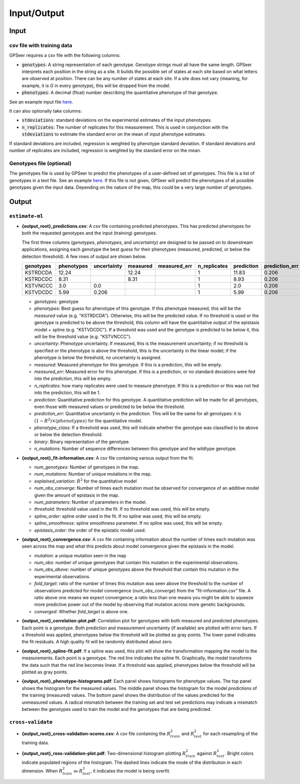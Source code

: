 Input/Output
============

Input
-----

csv file with training data
...........................

GPSeer requires a csv file with the following columns:

* :code:`genotypes`: A string representation of each genotype. Genotype strings
  must all have the same length.  GPSeer interprets each position in the string
  as a site.  It builds the possible set of states at each site based on what
  letters are observed at position.  There can be any number of states at each
  site. If a site does not vary (meaning, for example, it is `G` in every
  genotype), this will be dropped from the model.
* :code:`phenotypes`: A decimal (float) number describing the quantitative
  phenotype of that genotype.

See an example input file `here <https://github.com/harmslab/gpseer/raw/master/examples/example-full.csv>`_.

It can also optionally take columns:

* :code:`stdeviations`: standard deviations on the experimental estimates of the
  input phenotypes.
* :code:`n_replicates`: The number of replicates for this measurement.  This is
  used in conjunction with the :code:`stdeviations` to estimate the standard
  error on the mean of input phenotype estimates.

If standard deviations are included, regression is weighted by phenotype standard
deviation.  If standard deviations and number of replicates are included,
regression is weighted by the standard error on the mean.

Genotypes file (optional)
.........................

The genotypes file is used by GPSeer to predict the
phenotypes of a user-defined set of genotypes. This file is a list of genotypes
in a text file. See an example `here <https://github.com/harmslab/gpseer/raw/master/examples/genotypes.txt>`_.
If this file is not given, GPSeer will predict the phenotypes of all possible
genotypes given the input data.  Depending on the nature of the map, this could
be a very large number of genotypes.


Output
------

``estimate-ml``
...............

* **{output_root}_predictions.csv**: A csv file containing predicted phenotypes.
  This has predicted phenotypes for both the requested genotypes and the input
  (training) genotypes.

  The first three columns (*genotypes*, *phenotypes*, and *uncertainty*) are
  designed to be passed on to downstream applications, assigning each genotype
  the best guess for their phenotypes (measured, predicted, or below the
  detection threshold).  A few rows of output are shown below.

  +-----------+------------+-------------+----------+--------------+--------------+------------+----------------+-----------------+----------+-------------+
  | genotypes | phenotypes | uncertainty | measured | measured_err | n_replicates | prediction | prediction_err | phenotype_class | binary   | n_mutations |
  +===========+============+=============+==========+==============+==============+============+================+=================+==========+=============+
  | KSTRDCDA  | 12.24      |             | 12.24    |              | 1            | 11.83      | 0.206          | above           | 00000000 | 0           |
  +-----------+------------+-------------+----------+--------------+--------------+------------+----------------+-----------------+----------+-------------+
  | KSTRDCDC  | 8.31       |             | 8.31     |              | 1            | 8.93       | 0.206          | above           | 00000001 | 1           |
  +-----------+------------+-------------+----------+--------------+--------------+------------+----------------+-----------------+----------+-------------+
  | KSTVNCCC  | 3.0        | 0.0         |          |              | 1            | 2.0        | 0.206          | below           | 00011011 | 4           |
  +-----------+------------+-------------+----------+--------------+--------------+------------+----------------+-----------------+----------+-------------+
  | KSTVDCDC  | 5.99       | 0.206       |          |              | 1            | 5.99       | 0.206          | above           | 00010001 | 2           |
  +-----------+------------+-------------+----------+--------------+--------------+------------+----------------+-----------------+----------+-------------+

  + *genotypes*: genotype
  + *phenotypes*: Best guess for phenotype of this genotype.  If this phenotype
    measured, this will be the *measured* value (e.g. "KSTRDCDA").  Otherwise, this
    will be the predicted value.  If no threshold is used or the genotype is
    predicted to be above the threshold, this column will have the quantitative
    output of the epistasis model + spline (e.g. "KSTVDCDC").  If a threshold
    was used and the genotype is predicted to be below it, this will be
    the threshold value (e.g. "KSTVNCCC").
  + *uncertainty*: Phenotype uncertainty.  If measured, this is the measurement
    uncertainty; if no threshold is specified or the phenotype is above the threshold, this is the uncertainty
    in the linear model; if the phenotype is below the threshold, no uncertainty is assigned.
  + *measured*: Measured phenotype for this genotype.  If this is a prediction,
    this will be empty.
  + *measured_err*: Measured error for this phenotype.  If this is a prediction,
    or no standard deviations were fed into the prediction, this will be empty.
  + *n_replicates*: how many replicates were used to measure phenotype.  If this
    is a prediction or this was not fed into the prediction, this will be 1.
  + *prediction*: Quantitative prediction for this genotype.  A quantitative
    prediction will be made for all genotypes, even those with measured values
    or predicted to be below the threshold.
  + *prediction_err*: Quantitative uncertainty in the prediction.  This will be
    the same for all genotypes: it is :math:`(1 - R^{2})\times \langle phenotypes \rangle`
    for the quantitative model.
  + *phenotype_class*: If a threshold was used, this will indicate whether the
    genotype was classified to be above or below the detection threshold.
  + *binary*: Binary representation of the genotype.
  + *n_mutations*: Number of sequence differences between this genotype and the
    wildtype genotype.


* **{output_root}_fit-information.csv**: A csv file containing various output
  from the fit.

  + *num_genotypes*: Number of genotypes in the map.
  + *num_mutations*: Number of unique mutations in the map.
  + *explained_variation*: :math:`R^2` for the quantitative model
  + *num_obs_converge*: Number of times each mutation must be observed for
    convergence of an additive model given the amount of epistasis
    in the map.
  + *num_parameters*: Number of parameters in the model.
  + *threshold*: threshold value used in the fit.  If no threshold was used,
    this will be empty.
  + *spline_order*: spline order used in the fit.  If no spline was used, this
    will be empty.
  + *spline_smoothness*: spline smoothness parameter.  If no spline was used,
    this will be empty.
  + *epistasis_order*: the order of the epistatic model used.


* **{output_root}_convergence.csv**: A csv file containing information about the
  number of times each mutation was seen across the map and what this predicts
  about model convergence given the epistasis in the model.

  + *mutation*: a unique mutation seen in the map
  + *num_obs*: number of unique genotypes that contain this mutation in the
    experimental observations.
  + *num_obs_above*: number of unique genotypes above the threshold that contain
    this mutation in the experimental observations.
  + *fold_target*: ratio of the number of times this mutation was seen above
    the threshold to the number of observations predicted for model convergence
    (*num_obs_converge*) from the "fit-information.csv" file.  A ratio above one
    means we expect convergence; a ratio less than one means you might be able
    to squeeze more predictive power out of the model by observing that mutation
    across more genetic backgrounds.
  + *converged*: Whether *fold_target* is above one.


* **{output_root}_correlation-plot.pdf**: Correlation plot for
  genotypes with both measured and predicted phenotypes. Each point is a
  genotype.  Both prediction and measurement uncertainty (if available) are
  plotted with error bars.  If a threshold was applied, phenotypes below the
  threshold will be plotted as gray points.  The lower panel indicates the fit
  residuals.  A high quality fit will be randomly distributed about zero.

  .. image:: linear_spline2_threshold5_correlation-plot.png
    :align: center

* **{output_root}_spline-fit.pdf**: If a spline was used, this plot will show
  the transformation mapping the model to the measurements.  Each point is a
  genotype.  The red line indicates the spline fit.  Graphically, the model
  transforms the data such that the red line becomes linear. If a threshold was
  applied, phenotypes below the threshold will be plotted as gray points.

  .. image:: linear_spline2_threshold5_spline-fit.png
    :align: center

* **{output_root}_phenotype-histograms.pdf**: Each panel shows histograms for
  phenotype values.  The top panel shows the histogram for the measured values.
  The middle panel shows the histogram for the model *predictions* of the
  training (measured) values.  The bottom panel shows the distribution of the
  values predicted for the unmeasured values.  A radical mismatch between the
  training set and test set predictions may indicate a mismatch between the
  genotypes used to train the model and the genotypes that are being predicted.

  .. image:: linear_spline2_threshold5_phenotype-histograms.png
    :align: center

``cross-validate``
..................

* **{output_root}_cross-validation-scores.csv**: A csv file containing the
  :math:`R^{2}_{train}` and :math:`R^{2}_{test}` for each resampling of the
  training data.

* **{output_root}_ross-validation-plot.pdf**: Two-dimensional histogram plotting
  :math:`R^{2}_{train}` against :math:`R^{2}_{test}`. Bright colors indicate
  populated regions of the histogram.  The dashed lines indicate the mode of the
  distribution in each dimension.  When :math:`R^{2}_{train} \gg R^{2}_{test}`,
  it indicates the model is being overfit.

  .. image:: linear_spline2_threshold5_cross-validation-plot.png
    :align: center
